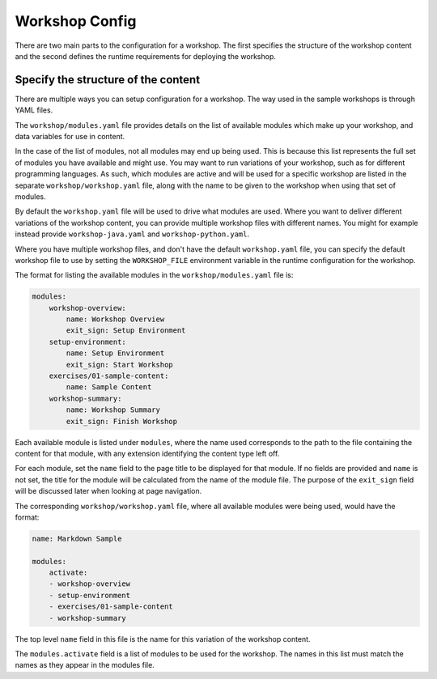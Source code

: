 Workshop Config
===============

There are two main parts to the configuration for a workshop. The first specifies the structure of the workshop content and the second defines the runtime requirements for deploying the workshop.

Specify the structure of the content
------------------------------------

There are multiple ways you can setup configuration for a workshop. The way used in the sample workshops is through YAML files.

The ``workshop/modules.yaml`` file provides details on the list of available modules which make up your workshop, and data variables for use in content.

In the case of the list of modules, not all modules may end up being used. This is because this list represents the full set of modules you have available and might use. You may want to run variations of your workshop, such as for different programming languages. As such, which modules are active and will be used for a specific workshop are listed in the separate ``workshop/workshop.yaml`` file, along with the name to be given to the workshop when using that set of modules.

By default the ``workshop.yaml`` file will be used to drive what modules are used. Where you want to deliver different variations of the workshop content, you can provide multiple workshop files with different names. You might for example instead provide ``workshop-java.yaml`` and ``workshop-python.yaml``.

Where you have multiple workshop files, and don't have the default ``workshop.yaml`` file, you can specify the default workshop file to use by setting the ``WORKSHOP_FILE`` environment variable in the runtime configuration for the workshop.

The format for listing the available modules in the ``workshop/modules.yaml`` file is:

.. code:: yaml

    modules:
        workshop-overview:
            name: Workshop Overview
            exit_sign: Setup Environment
        setup-environment:
            name: Setup Environment
            exit_sign: Start Workshop
        exercises/01-sample-content:
            name: Sample Content
        workshop-summary:
            name: Workshop Summary
            exit_sign: Finish Workshop

Each available module is listed under ``modules``, where the name used corresponds to the path to the file containing the content for that module, with any extension identifying the content type left off.

For each module, set the ``name`` field to the page title to be displayed for that module. If no fields are provided and ``name`` is not set, the title for the module will be calculated from the name of the module file. The purpose of the ``exit_sign`` field will be discussed later when looking at page navigation.

The corresponding ``workshop/workshop.yaml`` file, where all available modules were being used, would have the format:

.. code:: yaml

    name: Markdown Sample

    modules:
        activate:
        - workshop-overview
        - setup-environment
        - exercises/01-sample-content
        - workshop-summary

The top level ``name`` field in this file is the name for this variation of the workshop content.

The ``modules.activate`` field is a list of modules to be used for the workshop. The names in this list must match the names as they appear in the modules file.
